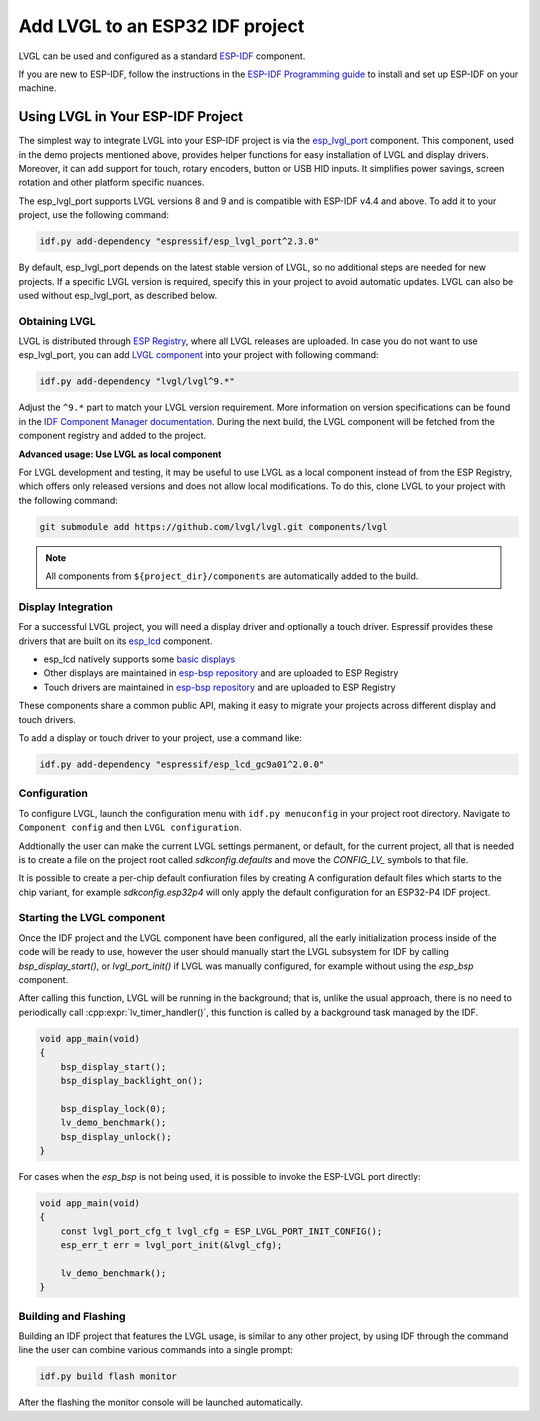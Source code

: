 .. _lvgl_esp_idf:

================================
Add LVGL to an ESP32 IDF project
================================


LVGL can be used and configured as a standard `ESP-IDF <https://github.com/espressif/esp-idf>`__ component.

If you are new to ESP-IDF, follow the instructions in the `ESP-IDF Programming guide <https://docs.espressif.com/projects/esp-idf/en/stable/esp32/get-started/index.html>`__ to install and set up ESP-IDF on your machine.


Using LVGL in Your ESP-IDF Project
**********************************

The simplest way to integrate LVGL into your ESP-IDF project is via the `esp_lvgl_port <https://components.espressif.com/components/espressif/esp_lvgl_port>`__ component. This component, used in the demo projects mentioned above, provides helper functions for easy installation of LVGL and display drivers. Moreover, it can add support for touch, rotary encoders, button or USB HID inputs. It simplifies power savings, screen rotation and other platform specific nuances.

The esp_lvgl_port supports LVGL versions 8 and 9 and is compatible with ESP-IDF v4.4 and above. To add it to your project, use the following command:

.. code:: sh

   idf.py add-dependency "espressif/esp_lvgl_port^2.3.0"

By default, esp_lvgl_port depends on the latest stable version of LVGL, so no additional steps are needed for new projects. If a specific LVGL version is required, specify this in your project to avoid automatic updates. LVGL can also be used without esp_lvgl_port, as described below.

Obtaining LVGL
--------------

LVGL is distributed through `ESP Registry <https://components.espressif.com/>`__, where all LVGL releases are uploaded.
In case you do not want to use esp_lvgl_port, you can add `LVGL component <https://components.espressif.com/component/lvgl/lvgl>`__ into your project with following command:

.. code-block:: sh

   idf.py add-dependency "lvgl/lvgl^9.*"

Adjust the ``^9.*`` part to match your LVGL version requirement. More information on version specifications can be found in the `IDF Component Manager documentation <https://docs.espressif.com/projects/idf-component-manager/en/latest/reference/versioning.html#range-specifications>`__. During the next build, the LVGL component will be fetched from the component registry and added to the project.

**Advanced usage: Use LVGL as local component**

For LVGL development and testing, it may be useful to use LVGL as a local component instead of from the ESP Registry, which offers only released versions and does not allow local modifications. To do this, clone LVGL to your project with the following command:

.. code-block:: sh

   git submodule add https://github.com/lvgl/lvgl.git components/lvgl

.. note::

   All components from ``${project_dir}/components`` are automatically added to the build.

Display Integration
-------------------

For a successful LVGL project, you will need a display driver and optionally a touch driver. Espressif provides these drivers that are built on its `esp_lcd <https://docs.espressif.com/projects/esp-idf/en/stable/esp32/api-reference/peripherals/lcd/index.html>`__ component.

-  esp_lcd natively supports some `basic displays <https://github.com/espressif/esp-idf/tree/master/components/esp_lcd/src>`__
-  Other displays are maintained in `esp-bsp repository <https://github.com/espressif/esp-bsp/tree/master/components/lcd>`__ and are uploaded to ESP Registry
-  Touch drivers are maintained in `esp-bsp repository <https://github.com/espressif/esp-bsp/tree/master/components/lcd_touch>`__ and are uploaded to ESP Registry

These components share a common public API, making it easy to migrate your projects across different display and touch drivers.

To add a display or touch driver to your project, use a command like:

.. code-block:: sh

   idf.py add-dependency "espressif/esp_lcd_gc9a01^2.0.0"

Configuration
-------------

To configure LVGL, launch the configuration menu with ``idf.py menuconfig`` in your project root directory. Navigate to ``Component config`` and then ``LVGL configuration``.

Addtionally the user can make the current LVGL settings permanent, or default, for the current
project, all that is needed is to create a file on the project root called 
`sdkconfig.defaults` and move the `CONFIG_LV_` symbols to that file.

It is possible to create a per-chip default confiuration files by creating A
configuration default files which starts to the chip variant, for example
`sdkconfig.esp32p4` will only apply the default configuration for an ESP32-P4
IDF project.

Starting the LVGL component
---------------------------

Once the IDF project and the LVGL component have been configured, all 
the early initialization process inside of the code will be ready to use, however
the user should manually start the LVGL subsystem for IDF by calling `bsp_display_start()`, 
or `lvgl_port_init()` if LVGL was manually configured, for example without using
the `esp_bsp` component. 

After calling this function, LVGL will be running in the background; that is, 
unlike the usual approach, there is no need to periodically call :cpp:expr:`lv_timer_handler()`,
this function is called by a background task managed by the IDF.

.. code-block:: c

        void app_main(void)
        {
            bsp_display_start();
            bsp_display_backlight_on();

            bsp_display_lock(0);
            lv_demo_benchmark();
            bsp_display_unlock();
        }

For cases when the `esp_bsp` is not being used, it is possible to invoke
the ESP-LVGL port directly:

.. code-block:: c

        void app_main(void)
        {
            const lvgl_port_cfg_t lvgl_cfg = ESP_LVGL_PORT_INIT_CONFIG();
            esp_err_t err = lvgl_port_init(&lvgl_cfg);
  
            lv_demo_benchmark();
        }

Building and Flashing
---------------------

Building an IDF project that features the LVGL usage, is similar to any other
project, by using IDF through the command line the user can combine various
commands into a single prompt:

.. code-block:: sh

    idf.py build flash monitor

After the flashing the monitor console will be launched automatically.
